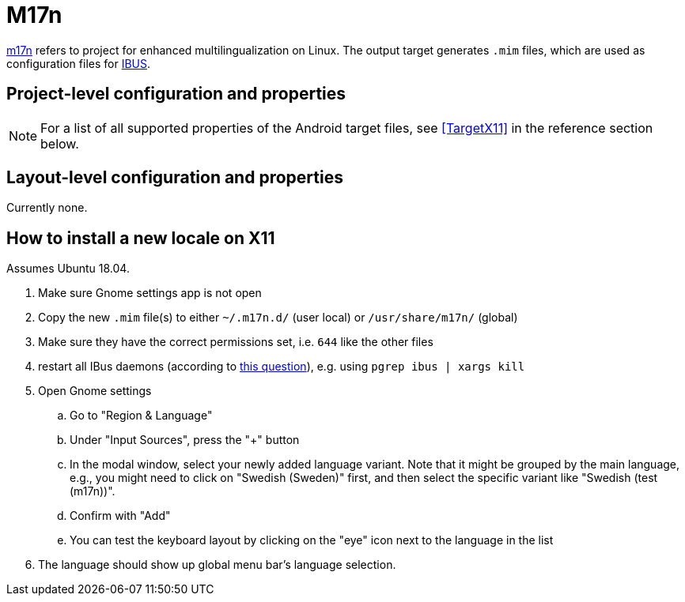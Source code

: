 = M17n

https://www.nongnu.org/m17n/[m17n]
refers to project for enhanced multilingualization on Linux.
The output target generates `.mim` files,
which are used as configuration files for
https://en.wikipedia.org/wiki/Intelligent_Input_Bus[IBUS].

== Project-level configuration and properties

NOTE: For a list of all supported properties of the Android target files, see <<TargetX11>> in the reference section below.

== Layout-level configuration and properties

Currently none.

== How to install a new locale on X11

Assumes Ubuntu 18.04.

. Make sure Gnome settings app is not open

. Copy the new `.mim` file(s) to either `~/.m17n.d/` (user local) or `/usr/share/m17n/` (global)

. Make sure they have the correct permissions set,
i.e. `644` like the other files

. restart all IBus daemons (according to https://askubuntu.com/a/656243[this question]),
e.g. using `pgrep ibus | xargs kill`

. Open Gnome settings
.. Go to "Region & Language"
.. Under "Input Sources", press the "+" button
.. In the modal window, select your newly added language variant.
Note that it might be grouped by the main language,
e.g., you might need to click on "Swedish (Sweden)" first,
and then select the specific variant like "Swedish (test (m17n))".
.. Confirm with "Add"
.. You can test the keyboard layout by clicking on the "eye" icon
next to the language in the list

. The language should show up global menu bar's language selection.
